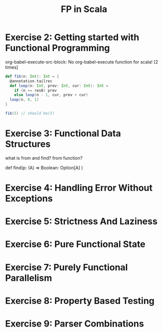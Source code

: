 #+TITLE: FP in Scala

* Exercise 2: Getting started with Functional Programming
org-babel-execute-src-block: No org-babel-execute function for scala! [2 times]
#+BEGIN_SRC scala :tangle "~/org/notes/scala/fp-in-scala/execise.scala" :comments link
def fib(n: Int): Int = {
  @annotation.tailrec
  def loop(n: Int, prev: Int, cur: Int): Int =
    if (n <= res0) prev
    else loop(n - 1, cur, prev + cur)
  loop(n, 0, 1)
}

fib(5) // should be(5)
#+END_SRC
* Exercise 3: Functional Data Structures
:PROPERTIES:
:ID:       7cde6cd6-d6fe-437d-bb7b-a75ead1a091a
:END:
what is from and find?
from function?

def find(p: (A) => Boolean: Option[A] )
* Exercise 4: Handling Error Without Exceptions
:PROPERTIES:
:ID:       4fae3d89-2a3c-43a4-99fe-11a50bceeb2b
:END:
* Exercise 5: Strictness And Laziness
* Exercise 6: Pure Functional State
* Exercise 7: Purely Functional Parallelism
* Exercise 8: Property Based Testing
* Exercise 9: Parser Combinations
